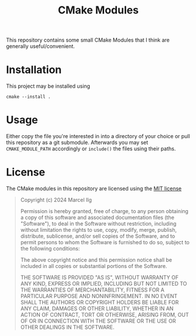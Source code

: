 #+title: CMake Modules
#+language: american

This repository contains some small CMake Modules that I think are generally
useful/convenient.

* Installation
This project may be installed using
#+begin_example
cmake --install .
#+end_example

* Usage
Either copy the file you're interested in into a directory of your choice
or pull this repository as a git submodule.
Afterwards you may set ~CMAKE_MODULE_PATH~ accordingly or ~include()~ the
files using their paths.

* License
The CMake modules in this repository are licensed using the [[https://opensource.org/license/mit][MIT license]]

#+begin_quote
Copyright (c) 2024 Marcel Ilg

Permission is hereby granted, free of charge, to any person obtaining
a copy of this software and associated documentation files (the
"Software"), to deal in the Software without restriction, including
without limitation the rights to use, copy, modify, merge, publish,
distribute, sublicense, and/or sell copies of the Software, and to
permit persons to whom the Software is furnished to do so, subject to
the following conditions:

The above copyright notice and this permission notice shall be
included in all copies or substantial portions of the Software.

THE SOFTWARE IS PROVIDED "AS IS", WITHOUT WARRANTY OF ANY KIND,
EXPRESS OR IMPLIED, INCLUDING BUT NOT LIMITED TO THE WARRANTIES OF
MERCHANTABILITY, FITNESS FOR A PARTICULAR PURPOSE AND NONINFRINGEMENT.
IN NO EVENT SHALL THE AUTHORS OR COPYRIGHT HOLDERS BE LIABLE FOR ANY
CLAIM, DAMAGES OR OTHER LIABILITY, WHETHER IN AN ACTION OF CONTRACT,
TORT OR OTHERWISE, ARISING FROM, OUT OF OR IN CONNECTION WITH THE
SOFTWARE OR THE USE OR OTHER DEALINGS IN THE SOFTWARE.
#+end_quote

